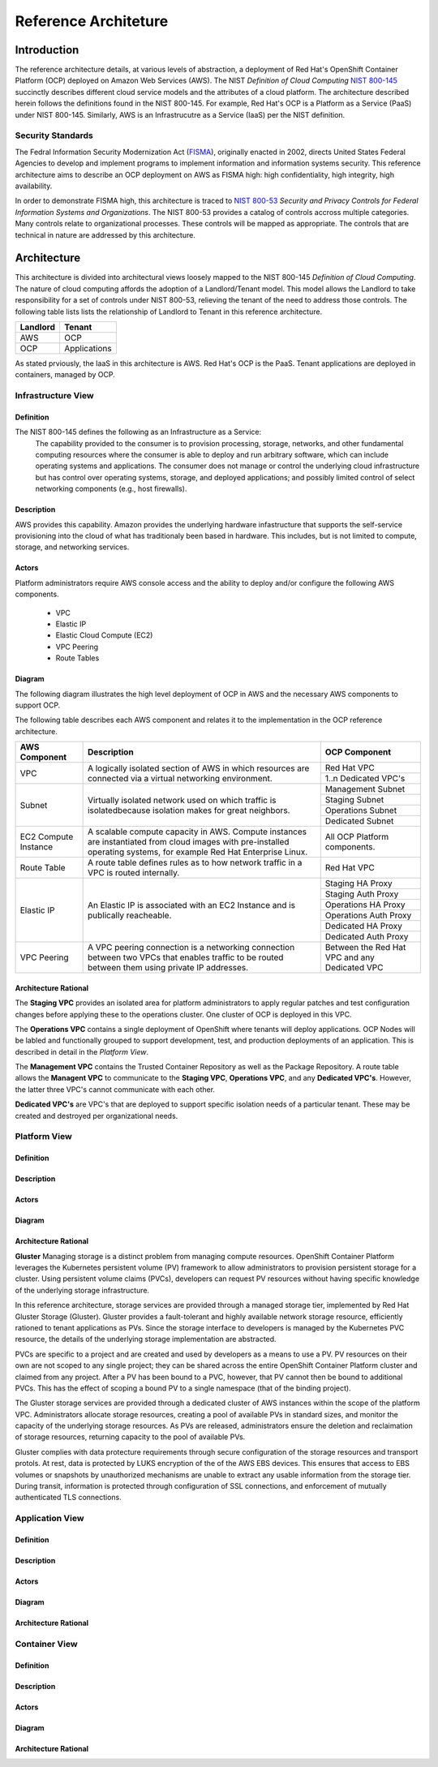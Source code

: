 .. _reference_architecture:

*********************
Reference Architeture
*********************
Introduction
============
The reference architecture details, at various levels of abstraction, a
deployment of Red Hat's OpenShift Container Platform (OCP) deployed on Amazon Web Services (AWS).  The NIST *Definition of Cloud Computing* `NIST 800-145`_ succinctly describes different cloud service models and the attributes of a cloud platform.  The architecture described herein follows the definitions found in the NIST 800-145.  For example, Red Hat's OCP is a Platform as a Service (PaaS) under NIST 800-145.  Similarly, AWS is an Infrastrucutre as a Service (IaaS) per the NIST definition.

Security Standards
------------------
The Fedral Information Security Modernization Act (`FISMA`_), originally enacted in 2002, directs United States Federal Agencies to develop and implement programs to implement information and information systems security.  This reference architecture aims to describe an OCP deployment on AWS as FISMA high: high confidentiality, high integrity, high availability.

In order to demonstrate FISMA high, this architecture is traced to `NIST 800-53`_ *Security and Privacy Controls for Federal Information Systems and Organizations*.  The NIST 800-53 provides a catalog of controls accross multiple categories.  Many controls relate to organizational processes.  These controls will be mapped as appropriate.  The controls that are technical in nature are addressed by this architecture.

Architecture
============
This architecture is divided into architectural views loosely mapped to the NIST 800-145 *Definition of Cloud Computing*.  The nature of cloud computing affords the adoption of a Landlord/Tenant model.  This model allows the Landlord to take responsibility for a set of controls under NIST 800-53, relieving the tenant of the need to address those controls.  The following table lists lists the relationship of Landlord to Tenant in this reference architecture.

+--------------+---------------+
| Landlord     |        Tenant |
+==============+===============+
| AWS          |       OCP     |
+--------------+---------------+
| OCP          |  Applications |
+--------------+---------------+

As stated prviously, the IaaS in this architecture is AWS.  Red Hat's OCP is the PaaS.  Tenant applications are deployed in containers, managed by OCP.

Infrastructure View
-------------------
Definition
~~~~~~~~~~
The NIST 800-145 defines the following as an Infrastructure as a Service:
  The capability provided to the consumer is to provision processing, storage, networks, and other fundamental computing resources where the consumer is able to deploy and run arbitrary software, which can include operating systems and applications. The consumer does not manage or control the underlying cloud infrastructure but has control over operating systems, storage, and deployed applications; and possibly limited control of select networking components (e.g., host firewalls).

Description
~~~~~~~~~~~
AWS provides this capability.  Amazon provides the underlying hardware infastructure that supports the self-service provisioning into the cloud of what has traditionaly been based in hardware.  This includes, but is not limited to compute, storage, and networking services.

Actors
~~~~~~
Platform administrators require AWS console access and the ability to deploy and/or configure the following AWS components.

 - VPC
 - Elastic IP
 - Elastic Cloud Compute (EC2)
 - VPC Peering
 - Route Tables

Diagram
~~~~~~~
The following diagram illustrates the high level deployment of OCP in AWS and the necessary AWS components to support OCP.
|Infrastructure View|

The following table describes each AWS component and relates it to the implementation in the OCP reference architecture.

+---------------+---------------------------------------------------------+----------------------+
| AWS Component | Description                                             |  OCP Component       |
+===============+=========================================================+======================+
| VPC           | A logically isolated section of AWS in which resources  | Red Hat VPC          |
|               | are connected via a virtual networking environment.     +----------------------+
|               |                                                         | 1..n Dedicated VPC's |
+---------------+---------------------------------------------------------+----------------------+
| Subnet        | Virtually isolated network used on which traffic        | Management Subnet    |
|               | is isolatedbecause isolation makes for great neighbors. +----------------------+
|               |                                                         | Staging Subnet       |
|               |                                                         +----------------------+
|               |                                                         | Operations Subnet    |
|               |                                                         +----------------------+
|               |                                                         | Dedicated Subnet     |
+---------------+---------------------------------------------------------+----------------------+
| EC2 Compute   | A scalable compute capacity in AWS.  Compute instances  | All OCP Platform     |
| Instance      | are instantiated from cloud images with pre-installed   | components.          |
|               | operating systems, for example Red Hat Enterprise Linux.|                      |
+---------------+---------------------------------------------------------+----------------------+
| Route Table   | A route table defines rules as to how network traffic   | Red Hat VPC          |
|               | in a VPC is routed internally.                          |                      |
+---------------+---------------------------------------------------------+----------------------+
| Elastic IP    | An Elastic IP is associated with an EC2 Instance and is | Staging HA Proxy     |
|               | publically reacheable.                                  +----------------------+
|               |                                                         | Staging Auth Proxy   |
|               |                                                         +----------------------+
|               |                                                         | Operations HA   Proxy|
|               |                                                         +----------------------+
|               |                                                         | Operations Auth Proxy|
|               |                                                         +----------------------+
|               |                                                         | Dedicated HA Proxy   |
|               |                                                         +----------------------+
|               |                                                         | Dedicated Auth Proxy |
+---------------+---------------------------------------------------------+----------------------+
| VPC Peering   | A VPC peering connection is a networking connection     | Between the Red Hat  |
|               | between two VPCs that enables traffic to be routed      | VPC and any Dedicated|
|               | between them using private IP addresses.                | VPC                  |
+---------------+---------------------------------------------------------+----------------------+

Architecture Rational
~~~~~~~~~~~~~~~~~~~~~
The **Staging VPC** provides an isolated area for platform administrators to apply regular patches and test configuration changes before applying these to the operations cluster.  One cluster of OCP is deployed in this VPC.

The **Operations VPC** contains a single deployment of OpenShift where tenants will deploy applications.  OCP Nodes will be labled and functionally grouped to support development, test, and production deployments of an application.  This is described in detail in the *Platform View*.

The **Management VPC** contains the Trusted Container Repository as well as the Package Repository.  A route table allows the **Managent VPC** to communicate to the **Staging VPC**, **Operations VPC**, and any **Dedicated VPC's**.  However, the latter three VPC's cannot communicate with each other.

**Dedicated VPC's** are VPC's that are deployed to support specific isolation needs of a particular tenant.  These may be created and destroyed per organizational needs.

Platform View
-------------
Definition
~~~~~~~~~~
Description
~~~~~~~~~~~
Actors
~~~~~~
Diagram
~~~~~~~
Architecture Rational
~~~~~~~~~~~~~~~~~~~~~

**Gluster**
Managing storage is a distinct problem from managing compute resources. OpenShift Container Platform leverages the Kubernetes persistent volume (PV) framework to allow administrators to provision persistent storage for a cluster. Using persistent volume claims (PVCs), developers can request PV resources without having specific knowledge of the underlying storage infrastructure.

In this reference architecture, storage services are provided through a managed storage tier, implemented by Red Hat Gluster Storage (Gluster).  Gluster provides a fault-tolerant and highly available network storage resource, efficiently rationed to tenant applications as PVs.  Since the storage interface to developers is managed by the Kubernetes PVC resource, the details of the underlying storage implementation are abstracted.

PVCs are specific to a project and are created and used by developers as a means to use a PV. PV resources on their own are not scoped to any single project; they can be shared across the entire OpenShift Container Platform cluster and claimed from any project. After a PV has been bound to a PVC, however, that PV cannot then be bound to additional PVCs. This has the effect of scoping a bound PV to a single namespace (that of the binding project).

The Gluster storage services are provided through a dedicated cluster of AWS instances within the scope of the platform VPC.  Administrators allocate storage resources, creating a pool of available PVs in standard sizes, and monitor the capacity of the underlying storage resources.  As PVs are released, administrators ensure the deletion and reclaimation of storage resources, returning capacity to the pool of available PVs.

Gluster complies with data protecture requirements through secure configuration of the storage resources and transport protols.  At rest, data is protected by LUKS encryption of the of the AWS EBS devices.  This ensures that access to EBS volumes or snapshots by unauthorized mechanisms are unable to extract any usable information from the storage tier.  During transit, information is protected through configuration of SSL connections, and enforcement of mutually authenticated TLS connections.

Application View
----------------
Definition
~~~~~~~~~~
Description
~~~~~~~~~~~
Actors
~~~~~~
Diagram
~~~~~~~
Architecture Rational
~~~~~~~~~~~~~~~~~~~~~

Container View
--------------
Definition
~~~~~~~~~~
Description
~~~~~~~~~~~
Actors
~~~~~~
Diagram
~~~~~~~
Architecture Rational
~~~~~~~~~~~~~~~~~~~~~

.. _NIST 800-145: http://nvlpubs.nist.gov/nistpubs/Legacy/SP/nistspecialpublication800-145.pdf
.. _FISMA: http://csrc.nist.gov/drivers/documents/FISMA-final.pdf
.. _NIST 800-53: https://web.nvd.nist.gov/view/800-53/home

.. |Infrastructure View| image:: /images/architecture/InfrastructureView.png
